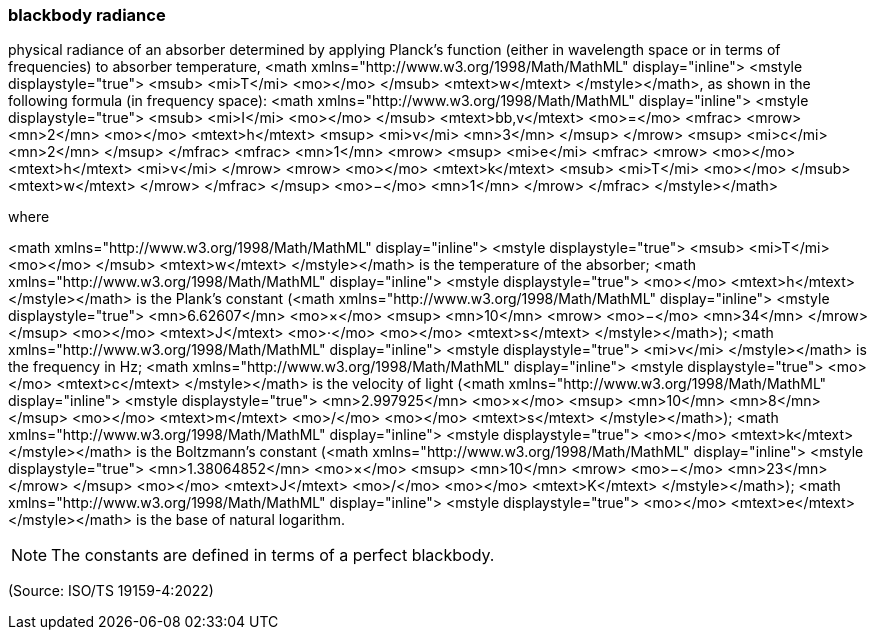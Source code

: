 === blackbody radiance

physical radiance of an absorber determined by applying Planck's function (either in wavelength space or in terms of frequencies) to absorber temperature, <math xmlns="http://www.w3.org/1998/Math/MathML" display="inline">  <mstyle displaystyle="true">    <msub>      <mi>T</mi>      <mo></mo>    </msub>    <mtext>w</mtext>  </mstyle></math>, as shown in the following formula (in frequency space): <math xmlns="http://www.w3.org/1998/Math/MathML" display="inline">  <mstyle displaystyle="true">    <msub>      <mi>I</mi>      <mo></mo>    </msub>    <mtext>bb,v</mtext>    <mo>=</mo>    <mfrac>      <mrow>        <mn>2</mn>        <mo></mo>        <mtext>h</mtext>        <msup>          <mi>v</mi>          <mn>3</mn>        </msup>      </mrow>      <msup>        <mi>c</mi>        <mn>2</mn>      </msup>    </mfrac>    <mfrac>      <mn>1</mn>      <mrow>        <msup>          <mi>e</mi>          <mfrac>            <mrow>              <mo></mo>              <mtext>h</mtext>              <mi>v</mi>            </mrow>            <mrow>              <mo></mo>              <mtext>k</mtext>              <msub>                <mi>T</mi>                <mo></mo>              </msub>              <mtext>w</mtext>            </mrow>          </mfrac>        </msup>        <mo>&#x2212;</mo>        <mn>1</mn>      </mrow>    </mfrac>  </mstyle></math>

where

<math xmlns="http://www.w3.org/1998/Math/MathML" display="inline">  <mstyle displaystyle="true">    <msub>      <mi>T</mi>      <mo></mo>    </msub>    <mtext>w</mtext>  </mstyle></math> is the temperature of the absorber;
<math xmlns="http://www.w3.org/1998/Math/MathML" display="inline">  <mstyle displaystyle="true">    <mo></mo>    <mtext>h</mtext>  </mstyle></math> is the Plank’s constant (<math xmlns="http://www.w3.org/1998/Math/MathML" display="inline">  <mstyle displaystyle="true">    <mn>6.62607</mn>    <mo>&#xd7;</mo>    <msup>      <mn>10</mn>      <mrow>        <mo>&#x2212;</mo>        <mn>34</mn>      </mrow>    </msup>    <mo></mo>    <mtext>J</mtext>    <mo>&#x22c5;</mo>    <mo></mo>    <mtext>s</mtext>  </mstyle></math>);
<math xmlns="http://www.w3.org/1998/Math/MathML" display="inline">  <mstyle displaystyle="true">    <mi>v</mi>  </mstyle></math> is the frequency in Hz;
<math xmlns="http://www.w3.org/1998/Math/MathML" display="inline">  <mstyle displaystyle="true">    <mo></mo>    <mtext>c</mtext>  </mstyle></math> is the velocity of light (<math xmlns="http://www.w3.org/1998/Math/MathML" display="inline">  <mstyle displaystyle="true">    <mn>2.997925</mn>    <mo>&#xd7;</mo>    <msup>      <mn>10</mn>      <mn>8</mn>    </msup>    <mo></mo>    <mtext>m</mtext>    <mo>/</mo>    <mo></mo>    <mtext>s</mtext>  </mstyle></math>);
<math xmlns="http://www.w3.org/1998/Math/MathML" display="inline">  <mstyle displaystyle="true">    <mo></mo>    <mtext>k</mtext>  </mstyle></math> is the Boltzmann’s constant (<math xmlns="http://www.w3.org/1998/Math/MathML" display="inline">  <mstyle displaystyle="true">    <mn>1.38064852</mn>    <mo>&#xd7;</mo>    <msup>      <mn>10</mn>      <mrow>        <mo>&#x2212;</mo>        <mn>23</mn>      </mrow>    </msup>    <mo></mo>    <mtext>J</mtext>    <mo>/</mo>    <mo></mo>    <mtext>K</mtext>  </mstyle></math>);
<math xmlns="http://www.w3.org/1998/Math/MathML" display="inline">  <mstyle displaystyle="true">    <mo></mo>    <mtext>e</mtext>  </mstyle></math> is the base of natural logarithm.

NOTE: The constants are defined in terms of a perfect blackbody.

(Source: ISO/TS 19159-4:2022)

